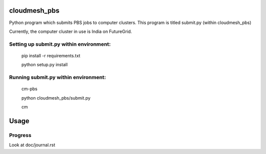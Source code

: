 cloudmesh_pbs
^^^^^^^^^^^^^^^^^^^^^^^^^^^^^^^^^^^^^^^^^^^^^^^^^

Python program which submits PBS jobs to computer clusters. This program is titled submit.py (within cloudmesh_pbs)

Currently, the computer cluster in use is India on FutureGrid.


Setting up submit.py within environment:
================================================
  pip install -r requirements.txt

  python setup.py install

Running submit.py within environment:
================================================
  cm-pbs

  python cloudmesh_pbs/submit.py

  cm

Usage
^^^^^^^^^^^^^^^^^^^^^^^^^^^^^^^^^^^^^^^^^^^^^^^^^^


Progress
==================================================
Look at doc/journal.rst

